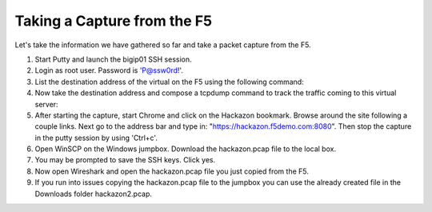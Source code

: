 Taking a Capture from the F5
~~~~~~~~~~~~~~~~~~~~~~~~~~~~

Let's take the information we have gathered so far and take a packet capture from the F5.  

#. Start Putty and launch the bigip01 SSH session.

#. Login as root user.  Password is 'P@ssw0rd!'.

#. List the destination address of the virtual on the F5 using the following command:

   .. code-block:: bash
      :linenos:    
      
      tmsh list ltm virtual /Sample_04/A1/serviceMain

#. Now take the destination address and compose a tcpdump command to track the traffic coming to this virtual server:

   .. code-block:: bash
      :linenos:
      
      tcpdump -nni 0.0:nnn -s0 -w/var/tmp/hackazon.pcap host 10.1.20.103

#. After starting the capture, start Chrome and click on the Hackazon bookmark.  Browse around the site following a couple links.  Next go to the address bar and type in: "https://hackazon.f5demo.com:8080".  Then stop the capture in the putty session by using 'Ctrl+c'.

#. Open WinSCP on the Windows jumpbox.  Download the hackazon.pcap file to the local box.

#. You may be prompted to save the SSH keys. Click yes.  

#. Now open Wireshark and open the hackazon.pcap file you just copied from the F5.

#. If you run into issues copying the hackazon.pcap file to the jumpbox you can use the already created file in the Downloads folder hackazon2.pcap.
